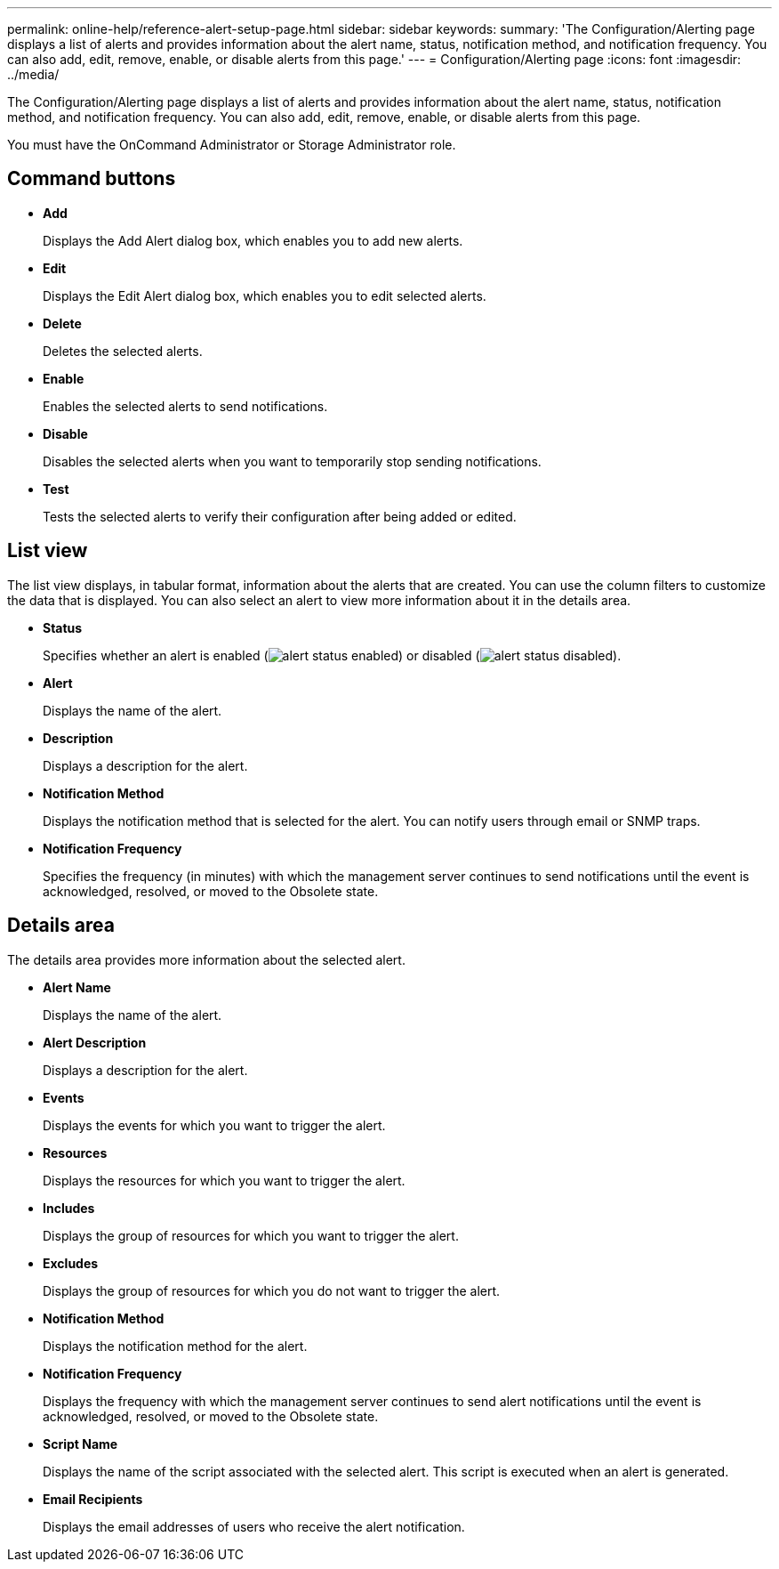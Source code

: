 ---
permalink: online-help/reference-alert-setup-page.html
sidebar: sidebar
keywords: 
summary: 'The Configuration/Alerting page displays a list of alerts and provides information about the alert name, status, notification method, and notification frequency. You can also add, edit, remove, enable, or disable alerts from this page.'
---
= Configuration/Alerting page
:icons: font
:imagesdir: ../media/

[.lead]
The Configuration/Alerting page displays a list of alerts and provides information about the alert name, status, notification method, and notification frequency. You can also add, edit, remove, enable, or disable alerts from this page.

You must have the OnCommand Administrator or Storage Administrator role.

== Command buttons

* *Add*
+
Displays the Add Alert dialog box, which enables you to add new alerts.

* *Edit*
+
Displays the Edit Alert dialog box, which enables you to edit selected alerts.

* *Delete*
+
Deletes the selected alerts.

* *Enable*
+
Enables the selected alerts to send notifications.

* *Disable*
+
Disables the selected alerts when you want to temporarily stop sending notifications.

* *Test*
+
Tests the selected alerts to verify their configuration after being added or edited.

== List view

The list view displays, in tabular format, information about the alerts that are created. You can use the column filters to customize the data that is displayed. You can also select an alert to view more information about it in the details area.

* *Status*
+
Specifies whether an alert is enabled (image:../media/alert-status-enabled.gif[]) or disabled (image:../media/alert-status-disabled.gif[]).

* *Alert*
+
Displays the name of the alert.

* *Description*
+
Displays a description for the alert.

* *Notification Method*
+
Displays the notification method that is selected for the alert. You can notify users through email or SNMP traps.

* *Notification Frequency*
+
Specifies the frequency (in minutes) with which the management server continues to send notifications until the event is acknowledged, resolved, or moved to the Obsolete state.

== Details area

The details area provides more information about the selected alert.

* *Alert Name*
+
Displays the name of the alert.

* *Alert Description*
+
Displays a description for the alert.

* *Events*
+
Displays the events for which you want to trigger the alert.

* *Resources*
+
Displays the resources for which you want to trigger the alert.

* *Includes*
+
Displays the group of resources for which you want to trigger the alert.

* *Excludes*
+
Displays the group of resources for which you do not want to trigger the alert.

* *Notification Method*
+
Displays the notification method for the alert.

* *Notification Frequency*
+
Displays the frequency with which the management server continues to send alert notifications until the event is acknowledged, resolved, or moved to the Obsolete state.

* *Script Name*
+
Displays the name of the script associated with the selected alert. This script is executed when an alert is generated.

* *Email Recipients*
+
Displays the email addresses of users who receive the alert notification.
